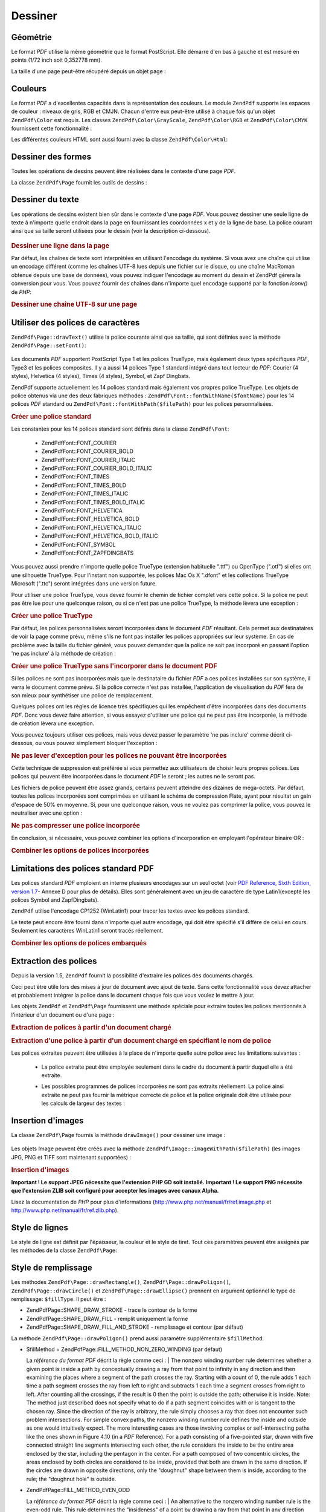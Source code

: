 .. EN-Revision: none
.. _zendpdf.drawing:

Dessiner
========

.. _zendpdf.drawing.geometry:

Géométrie
---------

Le format *PDF* utilise la même géométrie que le format PostScript. Elle démarre d'en bas à gauche et est
mesuré en points (1/72 inch soit 0,352778 mm).

La taille d'une page peut-être récupéré depuis un objet page :



   .. code-block:: php
      :linenos:

      $width  = $pdfPage->getWidth();
      $height = $pdfPage->getHeight();



.. _zendpdf.drawing.color:

Couleurs
--------

Le format *PDF* a d'excellentes capacités dans la représentation des couleurs. Le module ``ZendPdf`` supporte
les espaces de couleur : niveaux de gris, RGB et CMJN. Chacun d'entre eux peut-être utilisé à chaque fois qu'un
objet ``ZendPdf\Color`` est requis. Les classes ``ZendPdf\Color\GrayScale``, ``ZendPdf\Color\RGB`` et
``ZendPdf\Color\CMYK`` fournissent cette fonctionnalité :

.. code-block:: php
   :linenos:

   // $grayLevel (float). 0.0 (noir) - 1.0 (blanc)
   $color1 = new ZendPdf\Color\GrayScale($grayLevel);

   // $r, $g, $b (float).
   // 0.0 (intensité minimum) - 1.0 (intensité maximum)
   $color2 = new ZendPdf\Color\RGB($r, $g, $b);

   // $c, $m, $y, $k (float).
   // 0.0 (intensité minimum) - 1.0 (intensité maximum)
   $color3 = new ZendPdf\Color\CMYK($c, $m, $y, $k);

Les différentes couleurs HTML sont aussi fourni avec la classe ``ZendPdf\Color\Html``:

.. code-block:: php
   :linenos:

   $color1 = new ZendPdf\Color\Html('#3366FF');
   $color2 = new ZendPdf\Color\Html('silver');
   $color3 = new ZendPdf\Color\Html('forestgreen');

.. _zendpdf.drawing.shape-drawing:

Dessiner des formes
-------------------

Toutes les opérations de dessins peuvent être réalisées dans le contexte d'une page *PDF*.

La classe ``ZendPdf\Page`` fournit les outils de dessins :



   .. code-block:: php
      :linenos:

      /**
       * Dessine une ligne de x1,y1 à x2,y2.
       *
       * @param float $x1
       * @param float $y1
       * @param float $x2
       * @param float $y2
       * @return ZendPdf\Page
       */
      public function drawLine($x1, $y1, $x2, $y2);



.. code-block:: php
   :linenos:

    /**
    * Draw a rounded rectangle.
    *
    * Fill types:
    * ZendPdf\Page::SHAPE_DRAW_FILL_AND_STROKE - fill rectangle
                                                  and stroke (default)
    * ZendPdf\Page::SHAPE_DRAW_STROKE      - stroke rectangle
    * ZendPdf\Page::SHAPE_DRAW_FILL        - fill rectangle
    *
    * radius is an integer representing radius of the four corners, or an array
    * of four integers representing the radius starting at top left, going
    * clockwise
    *
    * @param float $x1
    * @param float $y1
    * @param float $x2
    * @param float $y2
    * @param integer|array $radius
    * @param integer $fillType
    * @return ZendPdf\Page
    */
   public function drawRoundedRectangle($x1, $y1, $x2, $y2, $radius,
                          $fillType = ZendPdf\Page::SHAPE_DRAW_FILL_AND_STROKE);



   .. code-block:: php
      :linenos:

      /**
       * Dessine un rectangle.
       *
       * Type de remplissage:
       * ZendPdf\Page::SHAPE_DRAW_FILL_AND_STROKE
       * - remplit le rectangle et dessine le contour (par défaut)
       * ZendPdf\Page::SHAPE_DRAW_STROKE
       * - trace uniquement le contour du rectangle
       * ZendPdf\Page::SHAPE_DRAW_FILL
       * - remplit le rectangle
       *
       * @param float $x1
       * @param float $y1
       * @param float $x2
       * @param float $y2
       * @return ZendPdf\Page
       * @param integer $fillType
       * @return ZendPdf\Page
       */
      public function drawRectangle(
          $x1, $y1, $x2, $y2, $fillType = ZendPdf\Page::SHAPE_DRAW_FILL_AND_STROKE);





   .. code-block:: php
      :linenos:

      /**
       * Dessine un polygone.
       *
       * Si $fillType est ZendPdf\Page::SHAPE_DRAW_FILL_AND_STROKE
       * ou ZendPdf\Page::SHAPE_DRAW_FILL,
       * le polygone est automatiquement fermé.
       * Regardez la description détaillée de ces méthodes dans la
       * documentation du format PDF
       * (section 4.4.2 Path painting Operators, Filling)
       *
       * @param array $x  - tableau de float (les coordonnés X des sommets)
       * @param array $y  - tableau de float (les coordonnés Y des sommets)
       * @param integer $fillType
       * @param integer $fillMethod
       * @return ZendPdf\Page
       */
      public function drawPolygon(
          $x, $y,
          $fillType = ZendPdf\Page::SHAPE_DRAW_FILL_AND_STROKE,
          $fillMethod = ZendPdf\Page::FILL_METHOD_NON_ZERO_WINDING);





   .. code-block:: php
      :linenos:

      /**
       * Dessine un cercle avec comme centre  x, y et comme rayon radius.
       *
       * Les angles sont en radian
       *
       * Signatures des méthodes:
       * drawCircle($x, $y, $radius);
       * drawCircle($x, $y, $radius, $fillType);
       * drawCircle($x, $y, $radius, $startAngle, $endAngle);
       * drawCircle($x, $y, $radius, $startAngle, $endAngle, $fillType);
       *
       *
       * Ce n'est pas réellement un cercle, car le format supporte
       * uniquement des courbe de Bezier cubique.
       * Mais c'est une très bonne approximation.
       * La différence avec un vrai cercle est de au maximum 0.00026 radians
       * (avec les angles PI/8, 3*PI/8, 5*PI/8, 7*PI/8, 9*PI/8, 11*PI/8,
       * 13*PI/8 et 15*PI/8).
       * Avec les angles 0, PI/4, PI/2, 3*PI/4, PI, 5*PI/4, 3*PI/2 et 7*PI/4
       * c'est exactement la tangente d'un cercle.
       *
       * @param float $x
       * @param float $y
       * @param float $radius
       * @param mixed $param4
       * @param mixed $param5
       * @param mixed $param6
       * @return ZendPdf\Page
       */
      public function drawCircle(
          $x, $y, $radius, $param4 = null, $param5 = null, $param6 = null);





   .. code-block:: php
      :linenos:

      /**
       * Dessine une ellipse dans le rectangle spécifié.
       *
       * Signatures des méthodes:
       * drawEllipse($x1, $y1, $x2, $y2);
       * drawEllipse($x1, $y1, $x2, $y2, $fillType);
       * drawEllipse($x1, $y1, $x2, $y2, $startAngle, $endAngle);
       * drawEllipse($x1, $y1, $x2, $y2, $startAngle, $endAngle, $fillType);
       *
       * Les angles sont en radians
       *
       * @param float $x1
       * @param float $y1
       * @param float $x2
       * @param float $y2
       * @param mixed $param5
       * @param mixed $param6
       * @param mixed $param7
       * @return ZendPdf\Page
       */
      public function drawEllipse(
          $x1, $y1, $x2, $y2, $param5 = null, $param6 = null, $param7 = null);



.. _zendpdf.drawing.text-drawing:

Dessiner du texte
-----------------

Les opérations de dessins existent bien sûr dans le contexte d'une page *PDF*. Vous pouvez dessiner une seule
ligne de texte à n'importe quelle endroit dans la page en fournissant les coordonnées x et y de la ligne de base.
La police courant ainsi que sa taille seront utilisées pour le dessin (voir la description ci-dessous).



   .. code-block:: php
      :linenos:

      /**
       * Dessine une ligne de texte à la position x,y.
       *
       * @param string $text
       * @param float $x
       * @param float $y
       * @param string $charEncoding (optionnel) encodage des caractères du texte.
       * Par défaut le réglage système est utilisé.
       * @throws ZendPdf\Exception
       * @return ZendPdf\Page
       */
      public function drawText($text, $x, $y, $charEncoding = '');



.. _zendpdf.drawing.text-drawing.example-1:

.. rubric:: Dessiner une ligne dans la page

.. code-block:: php
   :linenos:

   ...
   $pdfPage->drawText('Bonjour le monde!', 72, 720);
   ...

Par défaut, les chaînes de texte sont interprétées en utilisant l'encodage du système. Si vous avez une
chaîne qui utilise un encodage différent (comme les chaînes UTF-8 lues depuis une fichier sur le disque, ou une
chaîne MacRoman obtenue depuis une base de données), vous pouvez indiquer l'encodage au moment du dessin et
ZendPdf gérera la conversion pour vous. Vous pouvez fournir des chaînes dans n'importe quel encodage supporté
par la fonction *iconv()* de *PHP*:

.. _zendpdf.drawing.text-drawing.example-2:

.. rubric:: Dessiner une chaîne UTF-8 sur une page

.. code-block:: php
   :linenos:

   ...
   // Lit une chaîne UTF-8 à partir du disque
   $unicodeString = fread($fp, 1024);

   // Dessine une chaîne dans la page
   $pdfPage->drawText($unicodeString, 72, 720, 'UTF-8');
   ...

.. _zendpdf.drawing.using-fonts:

Utiliser des polices de caractères
----------------------------------

``ZendPdf\Page::drawText()`` utilise la police courante ainsi que sa taille, qui sont définies avec la méthode
``ZendPdf\Page::setFont()``:



   .. code-block:: php
      :linenos:

      /**
       * Choisit la police courante.
       *
       * @param ZendPdf\Resource\Font $font
       * @param float $fontSize
       * @return ZendPdf\Page
       */
      public function setFont(ZendPdf\Resource\Font $font, $fontSize);



Les documents *PDF* supportent PostScript Type 1 et les polices TrueType, mais également deux types spécifiques
*PDF*, Type3 et les polices composites. Il y a aussi 14 polices Type 1 standard intégré dans tout lecteur de
*PDF*: Courier (4 styles), Helvetica (4 styles), Times (4 styles), Symbol, et Zapf Dingbats.

ZendPdf supporte actuellement les 14 polices standard mais également vos propres police TrueType. Les objets de
police obtenus via une des deux fabriques méthodes : ``ZendPdf\Font::fontWithName($fontName)`` pour les 14
polices *PDF* standard ou ``ZendPdf\Font::fontWithPath($filePath)`` pour les polices personnalisées.

.. _zendpdf.drawing.using-fonts.example-1:

.. rubric:: Créer une police standard

.. code-block:: php
   :linenos:

   ...
   // Crée une nouvelle police
   $font = ZendPdf\Font::fontWithName(ZendPdf\Font::FONT_HELVETICA);

   // Applique la police
   $pdfPage->setFont($font, 36);
   ...

Les constantes pour les 14 polices standard sont définis dans la classe ``ZendPdf\Font``:

   - ZendPdf\Font::FONT_COURIER

   - ZendPdf\Font::FONT_COURIER_BOLD

   - ZendPdf\Font::FONT_COURIER_ITALIC

   - ZendPdf\Font::FONT_COURIER_BOLD_ITALIC

   - ZendPdf\Font::FONT_TIMES

   - ZendPdf\Font::FONT_TIMES_BOLD

   - ZendPdf\Font::FONT_TIMES_ITALIC

   - ZendPdf\Font::FONT_TIMES_BOLD_ITALIC

   - ZendPdf\Font::FONT_HELVETICA

   - ZendPdf\Font::FONT_HELVETICA_BOLD

   - ZendPdf\Font::FONT_HELVETICA_ITALIC

   - ZendPdf\Font::FONT_HELVETICA_BOLD_ITALIC

   - ZendPdf\Font::FONT_SYMBOL

   - ZendPdf\Font::FONT_ZAPFDINGBATS



Vous pouvez aussi prendre n'importe quelle police TrueType (extension habituelle ".ttf") ou OpenType (".otf") si
elles ont une silhouette TrueType. Pour l'instant non supportée, les polices Mac Os X ".dfont" et les collections
TrueType Microsoft (".ttc") seront intégrées dans une version future.

Pour utiliser une police TrueType, vous devez fournir le chemin de fichier complet vers cette police. Si la police
ne peut pas être lue pour une quelconque raison, ou si ce n'est pas une police TrueType, la méthode lèvera une
exception :

.. _zendpdf.drawing.using-fonts.example-2:

.. rubric:: Créer une police TrueType

.. code-block:: php
   :linenos:

   ...
   // Crée la nouvelle police
   $goodDogCoolFont = ZendPdf\Font::fontWithPath('/chemin/vers/GOODDC__.TTF');

   // Applique cette police
   $pdfPage->setFont($goodDogCoolFont, 36);
   ...

Par défaut, les polices personnalisées seront incorporées dans le document *PDF* résultant. Cela permet aux
destinataires de voir la page comme prévu, même s'ils ne font pas installer les polices appropriées sur leur
système. En cas de problème avec la taille du fichier généré, vous pouvez demander que la police ne soit pas
incorporé en passant l'option 'ne pas inclure' à la méthode de création :

.. _zendpdf.drawing.using-fonts.example-3:

.. rubric:: Créer une police TrueType sans l'incorporer dans le document PDF

.. code-block:: php
   :linenos:

   ...
   // Crée la nouvelle police
   $goodDogCoolFont =
       ZendPdf\Font::fontWithPath('/chemin/vers/GOODDC__.TTF',
                                   ZendPdf\Font::EMBED_DONT_EMBED);

   // Applique cette police
   $pdfPage->setFont($goodDogCoolFont, 36);
   ...

Si les polices ne sont pas incorporées mais que le destinataire du fichier *PDF* a ces polices installées sur son
système, il verra le document comme prévu. Si la police correcte n'est pas installée, l'application de
visualisation du *PDF* fera de son mieux pour synthétiser une police de remplacement.

Quelques polices ont les règles de licence très spécifiques qui les empêchent d'être incorporées dans des
documents *PDF*. Donc vous devez faire attention, si vous essayez d'utiliser une police qui ne peut pas être
incorporée, la méthode de création lèvera une exception.

Vous pouvez toujours utiliser ces polices, mais vous devez passer le paramètre 'ne pas inclure' comme décrit
ci-dessous, ou vous pouvez simplement bloquer l'exception :

.. _zendpdf.drawing.using-fonts.example-4:

.. rubric:: Ne pas lever d'exception pour les polices ne pouvant être incorporées

.. code-block:: php
   :linenos:

   ...
   $font =
       ZendPdf\Font::fontWithPath('/chemin/vers/PoliceNonIncorporable.ttf',
                                   ZendPdf\Font::EMBED_SUPPRESS_EMBED_EXCEPTION);
   ...

Cette technique de suppression est préférée si vous permettez aux utilisateurs de choisir leurs propres polices.
Les polices qui peuvent être incorporées dans le document *PDF* le seront ; les autres ne le seront pas.

Les fichiers de police peuvent être assez grands, certains peuvent atteindre des dizaines de méga-octets. Par
défaut, toutes les polices incorporées sont comprimées en utilisant le schéma de compression Flate, ayant pour
résultat un gain d'espace de 50% en moyenne. Si, pour une quelconque raison, vous ne voulez pas comprimer la
police, vous pouvez le neutraliser avec une option :

.. _zendpdf.drawing.using-fonts.example-5:

.. rubric:: Ne pas compresser une police incorporée

.. code-block:: php
   :linenos:

   ...
   $font =
       ZendPdf\Font::fontWithPath('/chemin/vers/PoliceDeGrandeTaille.ttf',
                                   ZendPdf\Font::EMBED_DONT_COMPRESS);
   ...

En conclusion, si nécessaire, vous pouvez combiner les options d'incorporation en employant l'opérateur binaire
OR :

.. _zendpdf.drawing.using-fonts.example-6:

.. rubric:: Combiner les options de polices incorporées

.. code-block:: php
   :linenos:

   ...
   $font = ZendPdf\Font::fontWithPath(
       $cheminVersPoliceQuelconque,
       (ZendPdf\Font::EMBED_SUPPRESS_EMBED_EXCEPTION |
        ZendPdf\Font::EMBED_DONT_COMPRESS));
   ...

.. _zendpdf.drawing.standard-fonts-limitations:

Limitations des polices standard PDF
------------------------------------

Les polices standard *PDF* emploient en interne plusieurs encodages sur un seul octet (voir `PDF Reference, Sixth
Edition, version 1.7`_- Annexe D pour plus de détails). Elles sont généralement avec un jeu de caractère de
type Latin1(excepté les polices Symbol and ZapfDingbats).

``ZendPdf`` utilise l'encodage CP1252 (WinLatin1) pour tracer les textes avec les polices standard.

Le texte peut encore être fourni dans n'importe quel autre encodage, qui doit être spécifié s'il diffère de
celui en cours. Seulement les caractères WinLatin1 seront tracés réellement.

.. _zendpdf.drawing.using-fonts.example-7:

.. rubric:: Combiner les options de polices embarqués

.. code-block:: php
   :linenos:

   ...
   $font = ZendPdf\Font::fontWithName(ZendPdf\Font::FONT_COURIER);
   $pdfPage->setFont($font, 36)
           ->drawText('Euro sign - €', 72, 720, 'UTF-8')
           ->drawText('Text with umlauts - à è ì', 72, 650, 'UTF-8');
   ...

.. _zendpdf.drawing.extracting-fonts:

Extraction des polices
----------------------

Depuis la version 1.5, ``ZendPdf`` fournit la possibilité d'extraire les polices des documents chargés.

Ceci peut être utile lors des mises à jour de document avec ajout de texte. Sans cette fonctionnalité vous devez
attacher et probablement intégrer la police dans le document chaque fois que vous voulez le mettre à jour.

Les objets ``ZendPdf`` et ``ZendPdf\Page`` fournissent une méthode spéciale pour extraire toutes les polices
mentionnés à l'intérieur d'un document ou d'une page :

.. _zendpdf.drawing.extracting-fonts.example-1:

.. rubric:: Extraction de polices à partir d'un document chargé

.. code-block:: php
   :linenos:

   ...
   $pdf = ZendPdf\Pdf::load($cheminVersDocument);
   ...
   // Récupère toutes les polices du document
   $listePolice = $pdf->extractFonts();
   $pdf->pages[] = ($page = $pdf->newPage(ZendPdf\Page::SIZE_A4));
   $yPosition = 700;
   foreach ($listePolice as $police) {
       $page->setFont($police, 15);
       $page->drawText(
           $police->getFontName(ZendPdf\Font::NAME_POSTSCRIPT, 'fr', 'UTF-8')
         . ': Le renard brun rapide saute par-dessus le chien paresseux',
           100,
           $yPosition,
           'UTF-8');
       $yPosition -= 30;
   }
   ...
   // Récupère toutes les polices référencées dans la première page du document
   $firstPage = reset($pdf->pages);
   $firstPageFonts = $firstPage->extractFonts();
   ...

.. _zendpdf.drawing.extracting-fonts.example-2:

.. rubric:: Extraction d'une police à partir d'un document chargé en spécifiant le nom de police

.. code-block:: php
   :linenos:

   ...
   $pdf = new ZendPdf\Pdf();
   ...
   $pdf->pages[] = ($page = $pdf->newPage(ZendPdf\Page::SIZE_A4));

   $police = ZendPdf\Font::fontWithPath($cheminVersPolices);
   $page->setFont($police, $taillePolice);
   $page->drawText($texte, $x, $y);
   ...
   // Ce nom de police peut être stocké quelquepart...
   $fontName = $font->getFontName(ZendPdf\Font::NAME_POSTSCRIPT, 'fr', 'UTF-8');
   ...
   $pdf->save($cheminVersDocument);
   ...

.. code-block:: php
   :linenos:

   ...
   $pdf = ZendPdf\Pdf::load($cheminVersDocument);
   ...
   $pdf->pages[] = ($page = $pdf->newPage(ZendPdf\Page::SIZE_A4));

   $police = $pdf->extractFont($nomPolice);
   /* $pageSource->extractFont($nomPolice) peut aussi être utilisé ici */
   $page->setFont($police, $taillePolice);
   $page->drawText($texte, $x, $y);
   ...
   $pdf->save($cheminVersDocument, true /* mise à jour de type incrémental */);
   ...

Les polices extraites peuvent être utilisées à la place de n'importe quelle autre police avec les limitations
suivantes :

   - La police extraite peut être employée seulement dans le cadre du document à partir duquel elle a été
     extraite.

   - Les possibles programmes de polices incorporées ne sont pas extraits réellement. La police ainsi extraite ne
     peut pas fournir la métrique correcte de police et la police originale doit être utilisée pour les calculs
     de largeur des textes :

        .. code-block:: php
           :linenos:

           ...
           $police = $pdf->extractFont($fontName);
           $policeOriginal = ZendPdf\Font::fontWithPath($cheminVersPolices);

           /* utilisation d'une police extraite */
           $page->setFont($police, $taillePolice);
           $xPosition = $x;
           for ($charIndex = 0; $charIndex < strlen($text); $charIndex++) {
               $page->drawText($text[$charIndex], $xPosition, $y);

               // Use original font for text width calculation
               $width = $originalFont->widthForGlyph(
                           $originalFont->glyphNumberForCharacter($text[$charIndex])
                        );
               $xPosition += $width / $originalFont->getUnitsPerEm() * $taillePolice;
           }
           ...





.. _zendpdf.drawing.image-drawing:

Insertion d'images
------------------

La classe ``ZendPdf\Page`` fournis la méthode ``drawImage()`` pour dessiner une image :



   .. code-block:: php
      :linenos:

      /**
       * Insère une image à la position spécifiée dans la page
       *
       * @param ZendPdf\Resource\Image $image
       * @param float $x1
       * @param float $y1
       * @param float $x2
       * @param float $y2
       * @return ZendPdf\Page
       */
      public function drawImage(ZendPdf\Resource\Image $image, $x1, $y1, $x2, $y2);



Les objets Image peuvent être créés avec la méthode ``ZendPdf\Image::imageWithPath($filePath)`` (les images
JPG, PNG et TIFF sont maintenant supportées) :

.. _zendpdf.drawing.image-drawing.example-1:

.. rubric:: Insertion d'images

.. code-block:: php
   :linenos:

   ...
   //Charger une image
   $image = ZendPdf\Image::imageWithPath('mon_image.jpg');

   $pdfPage->drawImage($image, 100, 100, 400, 300);
   ...

**Important ! Le support JPEG nécessite que l'extension PHP GD soit installé.** **Important ! Le support PNG
nécessite que l'extension ZLIB soit configuré pour accepter les images avec canaux Alpha.**

Lisez la documentation de *PHP* pour plus d'informations (`http://www.php.net/manual/fr/ref.image.php`_ et
`http://www.php.net/manual/fr/ref.zlib.php`_).

.. _zendpdf.drawing.line-drawing-style:

Style de lignes
---------------

Le style de ligne est définit par l'épaisseur, la couleur et le style de tiret. Tout ces paramètres peuvent
être assignés par les méthodes de la classe ``ZendPdf\Page``:



   .. code-block:: php
      :linenos:

      /** Choisit la couleur de ligne. */
      public function setLineColor(ZendPdf\Color $color);

      /** Choisit l'épaisseur de ligne. */
      public function setLineWidth(float $width);

      /**
       * Choisit le modèle de tiret.
       *
       * modele est un tableau de floats: array(longueur_visible,
       * longueur_invisible, longueur_visible, longueur_invisible,
       * ...)
       * phase est le décalage à partir du début de la ligne.
       *
       * @param array $modele
       * @param array $phase
       * @return ZendPdf\Page
       */
      public function setLineDashingPattern($pattern, $phase = 0);



.. _zendpdf.drawing.fill-style:

Style de remplissage
--------------------

Les méthodes ``ZendPdf\Page::drawRectangle()``, ``ZendPdf\Page::drawPoligon()``, ``ZendPdf\Page::drawCircle()``
et ``ZendPdf\Page::drawEllipse()`` prennent en argument optionnel le type de remplissage: ``$fillType``. Il peut
être :

- ZendPdf\Page::SHAPE_DRAW_STROKE - trace le contour de la forme

- ZendPdf\Page::SHAPE_DRAW_FILL - remplit uniquement la forme

- ZendPdf\Page::SHAPE_DRAW_FILL_AND_STROKE - remplissage et contour (par défaut)

La méthode ``ZendPdf\Page::drawPoligon()`` prend aussi paramètre supplémentaire ``$fillMethod``:

- $fillMethod = ZendPdf\Page::FILL_METHOD_NON_ZERO_WINDING (par défaut)

  La :t:`référence du format PDF`  décrit la règle comme ceci :
  | The nonzero winding number rule determines whether a given point is inside a path by conceptually drawing a ray
  from that point to infinity in any direction and then examining the places where a segment of the path crosses
  the ray. Starting with a count of 0, the rule adds 1 each time a path segment crosses the ray from left to right
  and subtracts 1 each time a segment crosses from right to left. After counting all the crossings, if the result
  is 0 then the point is outside the path; otherwise it is inside. Note: The method just described does not specify
  what to do if a path segment coincides with or is tangent to the chosen ray. Since the direction of the ray is
  arbitrary, the rule simply chooses a ray that does not encounter such problem intersections. For simple convex
  paths, the nonzero winding number rule defines the inside and outside as one would intuitively expect. The more
  interesting cases are those involving complex or self-intersecting paths like the ones shown in Figure 4.10 (in a
  *PDF* Reference). For a path consisting of a five-pointed star, drawn with five connected straight line segments
  intersecting each other, the rule considers the inside to be the entire area enclosed by the star, including the
  pentagon in the center. For a path composed of two concentric circles, the areas enclosed by both circles are
  considered to be inside, provided that both are drawn in the same direction. If the circles are drawn in opposite
  directions, only the "doughnut" shape between them is inside, according to the rule; the "doughnut hole" is
  outside.



- ZendPdf\Page::FILL_METHOD_EVEN_ODD

  La :t:`référence du format PDF`  décrit la règle comme ceci :
  | An alternative to the nonzero winding number rule is the even-odd rule. This rule determines the "insideness"
  of
  a point by drawing a ray from that point in any direction and simply counting the number of path segments that
  cross the ray, regardless of direction. If this number is odd, the point is inside; if even, the point is
  outside. This yields the same results as the nonzero winding number rule for paths with simple shapes, but
  produces different results for more complex shapes. Figure 4.11 (in a *PDF* Reference) shows the effects of
  applying the even-odd rule to complex paths. For the five-pointed star, the rule considers the triangular points
  to be inside the path, but not the pentagon in the center. For the two concentric circles, only the "doughnut"
  shape between the two circles is considered inside, regardless of the directions in which the circles are drawn.



.. _zendpdf.drawing.linear-transformations:

Transformations linéaires
-------------------------

.. _zendpdf.drawing.linear-transformations.rotations:

Rotations
^^^^^^^^^

La page *PDF* page peut être tourné avant d'appliquer toute opération de dessin. Ceci peut être fait avec la
méthode ``ZendPdf\Page::rotate()``:

.. code-block:: php
   :linenos:

   /**
    * Rotation de la page
    *
    * @param float $x  - la coordonnée X du point de rotation
    * @param float $y  - la coordonnée X du point de rotation
    * @param float $angle - angle de rotation
    * @return ZendPdf\Page
    */
   public function rotate($x, $y, $angle);

.. _zendpdf.drawing.linear-transformations.scale:

A partir de Zend Framework 1.8, mise à l'échelle
^^^^^^^^^^^^^^^^^^^^^^^^^^^^^^^^^^^^^^^^^^^^^^^^

La mise à l'échelle est fournie par la méthode ``ZendPdf\Page::scale()``:

.. code-block:: php
   :linenos:

   /**
    * Mise à l'échelle
    *
    * @param float $xScale - X dimension scale factor
    * @param float $yScale - Y dimension scale factor
    * @return ZendPdf\Page
    */
   public function scale($xScale, $yScale);

.. _zendpdf.drawing.linear-transformations.translate:

A partir de Zend Framework 1.8, décalage
^^^^^^^^^^^^^^^^^^^^^^^^^^^^^^^^^^^^^^^^

Le décalage du système de coordonnées est réalisé par la méthode ``ZendPdf\Page::translate()``:

.. code-block:: php
   :linenos:

   /**
    * Décalage du système de coordonnées
    *
    * @param float $xShift - coordonnées X du décalage
    * @param float $yShift - coordonnées Y du décalage
    * @return ZendPdf\Page
    */
   public function translate($xShift, $yShift);

.. _zendpdf.drawing.linear-transformations.skew:

A partir de Zend Framework 1.8, mise en biais
^^^^^^^^^^^^^^^^^^^^^^^^^^^^^^^^^^^^^^^^^^^^^

La mise en biais de la page peut être réalisé par la méthode ``ZendPdf\Page::skew()``:

.. code-block:: php
   :linenos:

   /**
    * Mise en biais du système de coordonnées
    *
    * @param float $x  - the X co-ordinate of axis skew point
    * @param float $y  - the Y co-ordinate of axis skew point
    * @param float $xAngle - X axis skew angle
    * @param float $yAngle - Y axis skew angle
    * @return ZendPdf\Page
    */
   public function skew($x, $y, $xAngle, $yAngle);

.. _zendpdf.drawing.save-restore:

Sauvegarder et restaurer l'état graphique
-----------------------------------------

L'état graphique (police courante, taille de caractère, couleur de ligne, couleur de remplissage, style de ligne,
sens de la page, zone de dessin) peut-être sauvegarder à tout moment. L'opération de sauvegarde empile le
contexte dans une pile de contexte graphique, l'opération de restauration récupère le contexte depuis la pile.

Il y a deux méthodes dans la classe ``ZendPdf\Page`` pour réaliser ces opérations :



   .. code-block:: php
      :linenos:

      /**
       * Sauvegarde l'état graphique de la page.
       * Cela prend un instantané des styles courants, des zones de dessins
       * et de toutes les rotations/translations/changements de taille appliqués.
       *
       * @return ZendPdf\Page
       */
      public function saveGS();

      /**
       * Restaure le dernier état graphique sauvegarder avec saveGS().
       *
       * @return ZendPdf\Page
       */
      public function restoreGS();



.. _zendpdf.drawing.clipping:

Zone de dessin
--------------

Le format *PDF* et le module ZendPdf supporte le découpage de la zone de dessin. La zone de dessin courante
limite la zone de la page affectée par l'utilisation des opérateurs de dessins. Initialement c'est toute la page.

La classe ``ZendPdf\Page`` fournit des méthodes pour les opérations de découpage.



   .. code-block:: php
      :linenos:

      /**
       * Découpe la zone courante avec un rectangle.
       *
       * @param float $x1
       * @param float $y1
       * @param float $x2
       * @param float $y2
       * @return ZendPdf\Page
       */
      public function clipRectangle($x1, $y1, $x2, $y2);





   .. code-block:: php
      :linenos:

      /**
       * Découpe la zone courante avec un polygone.
       *
       * @param array $x  - tableau de float (les coordonnées X des sommets)
       * @param array $y  - tableau de float (les coordonnées Y des sommets)
       * @param integer $fillMethod
       * @return ZendPdf\Page
       */
      public function clipPolygon(
          $x, $y, $fillMethod = ZendPdf\Page::FILL_METHOD_NON_ZERO_WINDING);





   .. code-block:: php
      :linenos:

      /**
       * Découpe la zone courante avec un cercle.
       *
       * @param float $x
       * @param float $y
       * @param float $radius
       * @param float $startAngle
       * @param float $endAngle
       * @return ZendPdf\Page
       */
      public function clipCircle(
          $x, $y, $radius, $startAngle = null, $endAngle = null);





   .. code-block:: php
      :linenos:

      /**
       * Découpe la zone courante avec une ellipse.
       *
       * Signatures des méthodes:
       * drawEllipse($x1, $y1, $x2, $y2);
       * drawEllipse($x1, $y1, $x2, $y2, $startAngle, $endAngle);
       *
       * @todo s'occuper des cas spéciaux avec $x2-$x1 == 0 ou $y2-$y1 == 0
       *
       * @param float $x1
       * @param float $y1
       * @param float $x2
       * @param float $y2
       * @param float $startAngle
       * @param float $endAngle
       * @return ZendPdf\Page
       */
      public function clipEllipse(
          $x1, $y1, $x2, $y2, $startAngle = null, $endAngle = null);



.. _zendpdf.drawing.styles:

Styles
------

La classe ``ZendPdf\Style`` fournit les fonctionnalités de style.

Les styles peuvent être utilisés pour stocker des paramètre d'état graphique et de les appliquer à une page
*PDF* en une seule opération :



   .. code-block:: php
      :linenos:

      /**
       * Choisit le style à utiliser pour les futures opérations
       * de dessin sur cette page
       *
       * @param ZendPdf\Style $style
       * @return ZendPdf\Page
       */
      public function setStyle(ZendPdf\Style $style);

      /**
       * Renvoie le style appliqué à la page.
       *
       * @return ZendPdf\Style|null
       */
      public function getStyle();



La classe ``ZendPdf\Style`` fournit des méthodes pour choisir ou récupérer différents paramètres de l'état
graphique :



   .. code-block:: php
      :linenos:

      /**
       * Choisit la couleur de ligne.
       *
       * @param ZendPdf\Color $color
       * @return ZendPdf\Page
       */
      public function setLineColor(ZendPdf\Color $color);





   .. code-block:: php
      :linenos:

      /**
       * Récupère la couleur de ligne.
       *
       * @return ZendPdf\Color|null
       * @return ZendPdf\Page
       */
      public function getLineColor();





   .. code-block:: php
      :linenos:

      /**
       * Choisit l'épaisseur de ligne.
       *
       * @param float $width
       * @return ZendPdf\Page
       */
      public function setLineWidth($width);





   .. code-block:: php
      :linenos:

      /**
       * Récupère l'épaisseur de ligne.
       *
       * @return float
       * @return ZendPdf\Page
       */
      public function getLineWidth($width);





   .. code-block:: php
      :linenos:

      /**
       * Choisit le style de tiret
       *
       * @param array $pattern
       * @param float $phase
       * @return ZendPdf\Page
       */
      public function setLineDashingPattern($pattern, $phase = 0);





   .. code-block:: php
      :linenos:

      /**
       * Récupère le style de tiret
       *
       * @return array
       */
      public function getLineDashingPattern();





   .. code-block:: php
      :linenos:

      /**
       * Récupère le modèle de tiret
       *
       * @return float
       */
      public function getLineDashingPhase();





   .. code-block:: php
      :linenos:

      /**
       * Choisit la couleur de remplissage.
       *
       * @param ZendPdf\Color $color
       * @return ZendPdf\Page
       */
      public function setFillColor(ZendPdf\Color $color);





   .. code-block:: php
      :linenos:

      /**
       * Récupère la couleur de remplissage.
       *
       * @return ZendPdf\Color|null
       */
      public function getFillColor();





   .. code-block:: php
      :linenos:

      /**
       * Choisit la police.
       *
       * @param ZendPdf\Font $font
       * @param ZendPdf\Resource\Font $font
       * @param float $fontSize
       */
      public function setFont(ZendPdf\Resource\Font $font, $fontSize);





   .. code-block:: php
      :linenos:

      /**
       * Modifie la taille de police.
       *
       * @param float $fontSize
       * @return ZendPdf\Page
       */
      public function setFontSize($fontSize);





   .. code-block:: php
      :linenos:

      /**
       * Récupère la police courante
       *
       * @return ZendPdf\Resource\Font $font
       */
      public function getFont();





   .. code-block:: php
      :linenos:

      /**
       * Récupère la taille de la police
       *
       * @return float $fontSize
       */
      public function getFontSize();



.. _zendpdf.drawing.alpha:

Transparence
------------

Le module ``ZendPdf`` supporte la gestion de la transparence.

La transparence peut être paramétré en utilisant la méthode ``ZendPdf\Page::setAlpha()``:

   .. code-block:: php
      :linenos:

      /**
       * Règle la transparence
       *
       * $alpha == 0  - transparent
       * $alpha == 1  - opaque
       *
       * Transparency modes, supported by PDF:
       * Normal (default), Multiply, Screen, Overlay, Darken,
       * Lighten, ColorDodge, ColorBurn, HardLight,
       * SoftLight, Difference, Exclusion
       *
       * @param float $alpha
       * @param string $mode
       * @throws ZendPdf\Exception
       * @return ZendPdf\Page
       */
      public function setAlpha($alpha, $mode = 'Normal');





.. _`PDF Reference, Sixth Edition, version 1.7`: http://www.adobe.com/devnet/acrobat/pdfs/pdf_reference_1-7.pdf
.. _`http://www.php.net/manual/fr/ref.image.php`: http://www.php.net/manual/fr/ref.image.php
.. _`http://www.php.net/manual/fr/ref.zlib.php`: http://www.php.net/manual/fr/ref.zlib.php
